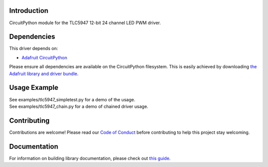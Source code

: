 
Introduction
============

.. image:: https://readthedocs.org/projects/adafruit-circuitpython-tlc5947/badge/?version=latest
    :target: https://circuitpython.readthedocs.io/projects/tlc5947/en/latest/
    :alt: Documentation Status

.. image :: https://img.shields.io/discord/327254708534116352.svg
    :target: https://discord.gg/nBQh6qu
    :alt: Discord

.. image:: https://travis-ci.com/adafruit/Adafruit_CircuitPython_TLC5947.svg?branch=master
    :target: https://travis-ci.com/adafruit/Adafruit_CircuitPython_TLC5947
    :alt: Build Status

CircuitPython module for the TLC5947 12-bit 24 channel LED PWM driver.

Dependencies
=============
This driver depends on:

* `Adafruit CircuitPython <https://github.com/adafruit/circuitpython>`_

Please ensure all dependencies are available on the CircuitPython filesystem.
This is easily achieved by downloading
`the Adafruit library and driver bundle <https://github.com/adafruit/Adafruit_CircuitPython_Bundle>`_.

Usage Example
=============

| See examples/tlc5947_simpletest.py for a demo of the usage.
| See examples/tlc5947_chain.py for a demo of chained driver usage.

Contributing
============

Contributions are welcome! Please read our `Code of Conduct
<https://github.com/adafruit/Adafruit_CircuitPython_TLC5947/blob/master/CODE_OF_CONDUCT.md>`_
before contributing to help this project stay welcoming.

Documentation
=============

For information on building library documentation, please check out `this guide <https://learn.adafruit.com/creating-and-sharing-a-circuitpython-library/sharing-our-docs-on-readthedocs#sphinx-5-1>`_.
